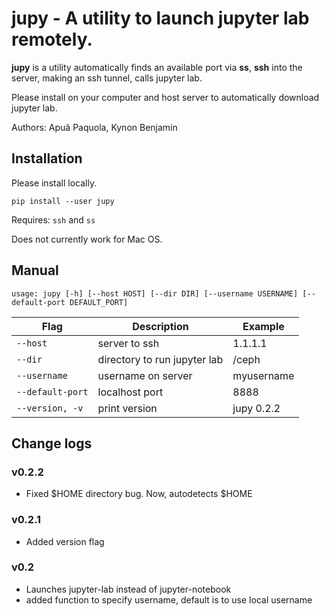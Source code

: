 * jupy - A utility to launch jupyter lab remotely.

*jupy* is a utility automatically finds an available port via *ss*, *ssh* into the server, making an ssh tunnel,
calls jupyter lab.

Please install on your computer and host server to automatically download jupyter lab.

Authors: Apuã Paquola, Kynon Benjamin

** Installation
Please install locally.

=pip install --user jupy=

Requires: =ssh= and =ss=

Does not currently work for Mac OS.

** Manual
=usage: jupy [-h] [--host HOST] [--dir DIR] [--username USERNAME] [--default-port DEFAULT_PORT]=

| Flag             | Description                  | Example    |
|------------------+------------------------------+------------|
| =--host=         | server to ssh                | 1.1.1.1    |
| =--dir=          | directory to run jupyter lab | /ceph      |
| =--username=     | username on server           | myusername |
| =--default-port= | localhost port               | 8888       |
| =--version, -v=  | print version                | jupy 0.2.2 |

** Change logs
*** v0.2.2
  - Fixed $HOME directory bug. Now, autodetects $HOME
*** v0.2.1
  - Added version flag
*** v0.2
  - Launches jupyter-lab instead of jupyter-notebook
  - added function to specify username, default is to use local username
